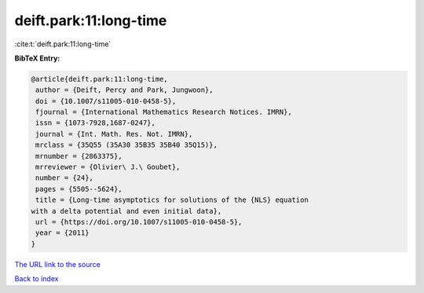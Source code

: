 deift.park:11:long-time
=======================

:cite:t:`deift.park:11:long-time`

**BibTeX Entry:**

.. code-block:: bibtex

   @article{deift.park:11:long-time,
    author = {Deift, Percy and Park, Jungwoon},
    doi = {10.1007/s11005-010-0458-5},
    fjournal = {International Mathematics Research Notices. IMRN},
    issn = {1073-7928,1687-0247},
    journal = {Int. Math. Res. Not. IMRN},
    mrclass = {35Q55 (35A30 35B35 35B40 35Q15)},
    mrnumber = {2863375},
    mrreviewer = {Olivier\ J.\ Goubet},
    number = {24},
    pages = {5505--5624},
    title = {Long-time asymptotics for solutions of the {NLS} equation
   with a delta potential and even initial data},
    url = {https://doi.org/10.1007/s11005-010-0458-5},
    year = {2011}
   }
`The URL link to the source <ttps://doi.org/10.1007/s11005-010-0458-5}>`_


`Back to index <../By-Cite-Keys.html>`_

